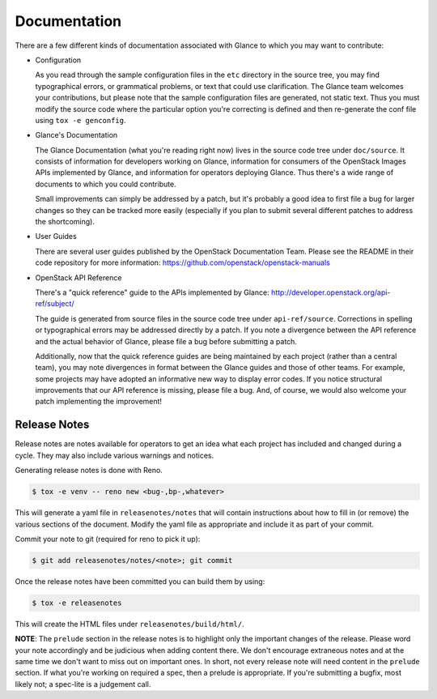 Documentation
=============

There are a few different kinds of documentation associated with Glance to
which you may want to contribute:

* Configuration

  As you read through the sample configuration files in the ``etc`` directory
  in the source tree, you may find typographical errors, or grammatical
  problems, or text that could use clarification.  The Glance team welcomes
  your contributions, but please note that the sample configuration files are
  generated, not static text.  Thus you must modify the source code where the
  particular option you're correcting is defined and then re-generate the conf
  file using ``tox -e genconfig``.

* Glance's Documentation

  The Glance Documentation (what you're reading right now) lives in the source
  code tree under ``doc/source``.  It consists of information for developers
  working on Glance, information for consumers of the OpenStack Images APIs
  implemented by Glance, and information for operators deploying Glance.  Thus
  there's a wide range of documents to which you could contribute.

  Small improvements can simply be addressed by a patch, but it's probably a
  good idea to first file a bug for larger changes so they can be tracked more
  easily (especially if you plan to submit several different patches to address
  the shortcoming).

* User Guides

  There are several user guides published by the OpenStack Documentation Team.
  Please see the README in their code repository for more information:
  https://github.com/openstack/openstack-manuals

* OpenStack API Reference

  There's a "quick reference" guide to the APIs implemented by Glance:
  http://developer.openstack.org/api-ref/subject/

  The guide is generated from source files in the source code tree under
  ``api-ref/source``.  Corrections in spelling or typographical errors may be
  addressed directly by a patch.  If you note a divergence between the API
  reference and the actual behavior of Glance, please file a bug before
  submitting a patch.

  Additionally, now that the quick reference guides are being maintained by
  each project (rather than a central team), you may note divergences in format
  between the Glance guides and those of other teams.  For example, some
  projects may have adopted an informative new way to display error codes.  If
  you notice structural improvements that our API reference is missing, please
  file a bug.  And, of course, we would also welcome your patch implementing
  the improvement!

Release Notes
-------------

Release notes are notes available for operators to get an idea what each
project has included and changed during a cycle. They may also include
various warnings and notices.

Generating release notes is done with Reno.

.. code-block:: bash

    $ tox -e venv -- reno new <bug-,bp-,whatever>

This will generate a yaml file in ``releasenotes/notes`` that will contain
instructions about how to fill in (or remove) the various sections of
the document. Modify the yaml file as appropriate and include it as
part of your commit.

Commit your note to git (required for reno to pick it up):

.. code-block:: bash

    $ git add releasenotes/notes/<note>; git commit

Once the release notes have been committed you can build them by using:

.. code-block:: bash

   $ tox -e releasenotes

This will create the HTML files under ``releasenotes/build/html/``.

**NOTE**: The ``prelude`` section in the release notes is to highlight only the
important changes of the release. Please word your note accordingly and be
judicious when adding content there. We don't encourage extraneous notes and at
the same time we don't want to miss out on important ones. In short, not every
release note will need content in the ``prelude`` section. If what you're
working on required a spec, then a prelude is appropriate. If you're submitting
a bugfix, most likely not; a spec-lite is a judgement call.
